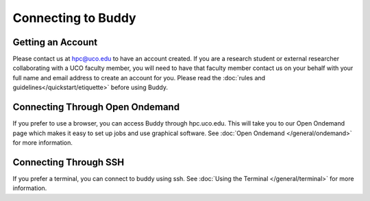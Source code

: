 Connecting to Buddy
===================

Getting an Account
--------------
Please contact us at hpc@uco.edu to have an account created. If you are a research student or external researcher collaborating with a UCO faculty member, you will need to have that faculty member contact us on your behalf with your full name and email address to create an account for you. Please read the :doc:`rules and guidelines</quickstart/etiquette>` before using Buddy.

Connecting Through Open Ondemand
-----------------------------
If you prefer to use a browser, you can access Buddy through hpc.uco.edu. This will take you to our Open Ondemand page which makes it easy to set up jobs and use graphical software. See :doc:`Open Ondemand </general/ondemand>` for more information.

Connecting Through SSH
-------------------
If you prefer a terminal, you can connect to buddy using ssh. See :doc:`Using the Terminal </general/terminal>` for more information.
